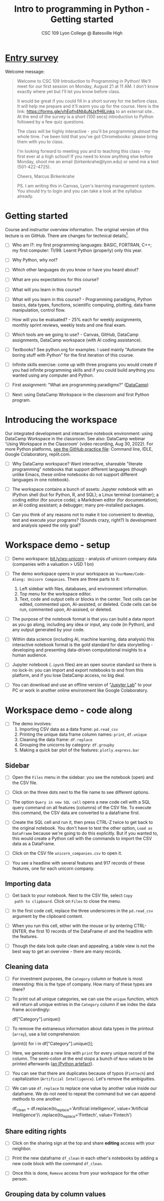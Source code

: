 #+title: Intro to programming in Python - Getting started
#+subtitle: CSC 109 Lyon College @ Batesville High
#+options: num:nil
#+startup: overview hideblocks indent inlineimages
* [[https://docs.google.com/forms/d/1YItHX4fru4TiNvmzJQDh-DG9t2C69dLQNWw0uIc_vmE/edit][Entry survey]]

Welcome message:
#+begin_quote
Welcome to CSC 109 Introduction to Programming in Python! We'll meet
for our first session on Monday, August 21 at 11 AM. I don't know
exactly where yet but I'll let you know before class.

It would be great if you could fill in a short survey for me before
class. It will help me prepare and it'll warm you up for the
course. Here is the link: https://forms.gle/vhEpfn4Nt4uNJxfH6Links to
an external site.. At the end of the survey is a short (100 secs)
introduction to Python followed by a few quiz questions.

The class will be highly interactive - you'll be programming almost
the whole time. I've been told that you've got Chromebooks: please
bring them with you to class.

I'm looking forward to meeting you and to teaching this class - my
first ever at a high school! If you need to know anything else before
Monday, shoot me an email (birkenkrahe@lyon.edu) or send me a text
(501-422-4725).

Cheers,
Marcus Birkenkrahe

PS. I am writing this in Canvas, Lyon's learning management
system. You should try to login and you can take a look at the
syllabus already.
#+end_quote

* Getting started

Course and instructor overview information. The original version of
this lecture is on GitHub. There are changes for technical details[fn:1].

- [ ] Who am I?: my first programming languages: BASIC, FORTRAN, C++;
  my first computer: TI/99. Learnt Python (properly) only this year.
     
- [ ] Why Python, why not?

- [ ] Which other languages do you know or have you heard about?

- [ ] What are you expectations for this course?

- [ ] What will you learn in this course?

- [ ] What will you learn in this course? - Programming paradigms,
  Python basics, data types, functions, scientific computing,
  plotting, data frame manipulation, control flow.

- [ ] How will you be evaluated? - 25% each for weekly assignments,
  monthly sprint reviews, weekly tests and one final exam.

- [ ] Which tools are we going to use? - Canvas, GitHub, DataCamp
  assignments, DataCamp workspace (with AI coding assistance).

- [ ] Textbooks? See python.org for examples. I used mainly "Automate
  the boring stuff with Python" for the first iteration of this
  course.

- [ ] Infinite skills exercise: come up with three programs you would
  create if you had infinite programming skills and if you could build
  anything you wanted using any computer and Python.

- [ ] First assignment: "What are programming paradigms?"  ([[https://app.datacamp.com/learn/courses/introduction-to-programming-paradigms][DataCamp]])

- [ ] Next: using DataCamp Workspace in the classroom and first Python
  program.

* Introducing the workspace

Our integrated development and interactive notebook environment: using
DataCamp Workspace in the classroom. See also: DataCamp webinar 'Using
Workspace in the Classroom' (video recording, Aug 30, 2022). For more
Python platforms, [[https://github.com/birkenkrahe/py/blob/main/org/0_course_practice.org][see the GitHub practice file]]: Command line, IDLE,
Google Colaboratory, replit.com.

- [ ] Why DataCamp workspace? Want interactive, shareable "literate
  programming" notebooks that support different languages (though
  unlike Emacs, these online notebooks do not support different
  languages in one notebook).

- [ ] The workspace contains a bunch of assets: Jupyter notebook with
  an IPython shell (but for Python, R, and SQL); a Linux terminal
  (container); a coding editor (for source code); a Markdown editor
  (for documentation); an AI coding assistant; a debugger; many
  pre-installed packages.

- [ ] Can you think of any reasons not to make it too convenient to
  develop, test and execute your programs? (Sounds crazy, right?) Is
  development and analysis speed the only goal?

* Workspace demo - setup

- [ ] Demo workspace: [[https://bit.ly/ws-unicorn][bit.ly/ws-unicorn]] - analysis of unicorn company
  data (companies with a valuation > USD 1 bn)

- [ ] The demo workspace opens in your workspace as
  ~YourName/Code-Along: Unicorn Companies~. There are three parts to it:
  1) Left sidebar with files, databases, and environment information.
  2) Top menu for the workspace editor.
  3) Text, code and output cells or blocks in the center. Text cells
     can be edited, commented upon, AI-assisted, or deleted. Code
     cells can be run, commented upon, AI-assised, or deleted.

- [ ] The purpose of the notebook format is that you can build a data
  report as you go along, including any idea or input, any code (in
  Python), and any output generated by your code.

- [ ] Within data science (including AI, machine learning, data
  analysis) this interactive notebook format is the gold standard for
  data storytelling - developing and presenting data-driven
  computational insights to a human audience.

- [ ] Jupyter notebook (~.ipynb~ files) are an open source standard so
  there is no lock-in: you can import and export notebooks to and from
  this platform, and if you lose DataCamp access, no big deal.

- [ ] You can download and use an offline version of "[[https://jupyter.org/][Jupyter Lab]]" to
  your PC or work in another online environment like Google
  Colaboratory.

* Workspace demo - code along

- [ ] The demo involves:
  1) Importing CSV data as a data frame: ~pd.read_csv~
  2) Printing the unique data frame column names: ~print~, ~df.unique~
  3) Cleaning the data frame: ~df.replace~
  4) Grouping the unicorns by category: ~df.groupby~
  5) Making a quick bar plot of the features: ~plotly.express.bar~

** Sidebar

- [ ] Open the ~Files~ menu in the sidebar: you see the notebook (open)
  and the CSV file.

- [ ] Click on the three dots next to the file name to see different
  options.

- [ ] The option ~Query in new SQL cell~ opens a new code cell with a
  SQL query command on all features (columns) of the CSV file. To
  execute this command, the CSV data are converted to a dataframe
  first.

- [ ] Create the SQL cell and run it, then press CTRL-Z twice to get
  back to the original notebook. You don't have to test the other
  option, ~Load as DataFrame~ because we're going to do this
  explicitly. But if you wanted to, this would create a Python cell
  with the commands to import the CSV data as a DataFrame.

- [ ] Click on the CSV file ~unicorn_companies.csv~ to open it.

- [ ] You see a headline with several features and 917 records of
  these features, one for each unicorn company.

** Importing data

- [ ] Get back to your notebook. Next to the CSV file, select ~Copy
  path to clipboard~. Click on ~Files~ to close the menu.

- [ ] In the first code cell, replace the three underscores in the
  ~pd.read_csv~ argument by the clipboard content.

- [ ] When you run this cell, either with the mouse or by entering
  CTRL-ENTER, the first 10 records of the DataFrame ~df~ and the
  headline with the features.

- [ ] Though the data look quite clean and appealing, a table view is
  not the best way to get an overview - there are many records.

** Cleaning data

- [ ] For investment purposes, the ~Category~ column or feature is most
  interesting: this is the type of company. How many of these types
  are there?

- [ ] To print out all unique categories, we can use the ~unique~
  function, which will return all unique entries in the ~Category~
  column if we index the data frame accordingly:
  #+begin_example python
    df["Category"].unique()
  #+end_example

- [ ] To remove the extraneous information about data types in the
  printout (~array~), use a list comprehension:
  #+begin_example python
    [print(i) for i in df["Category"].unique()];
  #+end_example

- [ ] Here, we generate a new line with ~print~ for every unique record
  of the column. The semi-colon at the end stops a bunch of ~None~
  values to be printed afterwards ([[https://shareg.pt/GRpmKpZ][an IPython artefact]]).

- [ ] You can see that there are duplicates because of typos
  (~Finttech~) and capitalization (~Artificial Intelligence~). Let's
  remove the ambiguities.

- [ ] We can use ~df.replace~ to replace one value by another value
  inside our dataframe. We do not need to repeat the command but we
  can append methods to one another:
  #+begin_example python
    df_clean = df.replace(to_replace='Artificial intelligence',
                          value='Artificial Intelligence')\
                 .replace(to_replace='Finttech',
                          value='Fintech')
  #+end_example
  
** Share editing rights

- [ ] Click on the sharing sign at the top and share *editing* access
  with your neighbor.
  
- [ ] Print the new dataframe ~df_clean~ in each other's notebooks by
  adding a new code block with the command ~df_clean~.
  
- [ ] Once this is done, ~Remove~ access from your workspace for the
  other person.

** Grouping data by column values

- [ ] We want to group records within the same industry to see how
  the unicorn companies are distributed across industries.

- [ ] We use three functions: ~df.groupby()~ on the ~Category~ column
  ([[https://shareg.pt/UlD0wbz][ChatGPT summary]]), ~size~ to extract the number of records in each
  group, and ~sort_values~ to sort the result in descending order:
  #+begin_example python
    category_counts =\
        df_clean.groupby(by = 'Category', as_index=False)\
                .size()\
                .sort_values(by=['size'])
  #+end_example

- [ ] ~category_counts~ is a pandas DataFrame with two columns,
  ~Category~, and ~size~. 

** Plotting data

- [ ] To plot the distribution, we use a bar chart that plots the
  frequency (counts) for each industry using ~plotly.express~:
  #+begin_example python
    import plotly.express as px
    px.bar(category_counts, x = 'Category', y = 'size')
  #+end_example

- [ ] ~plotly~ is a plotting library, and ~plotly.express~ is a module to
  provide a range of plot types quickly ([[https://shareg.pt/4rEGXS1][ChatGPT help]] and [[https://plotly.com/python/plotly-express/][online doc]]).

** Magic commands

- [ ] Create a new code block to check if IPython "[[https://ipython.readthedocs.io/en/stable/interactive/magics.html][magic commands]]" are
  supported, and enter ~%whos~, which should generate a table of
  variables with their types and some environment information.
  
* Workspace - Summary

- Workspace offers [[https://jupyter.org/][Jupyter]] notebooks in Python, R and SQL.
- WS Notebooks contain text, code, output ("[[https://en.wikipedia.org/wiki/Literate_programming][literate programming]]").
- WS Notebooks have pre-installed libraries and sample data
- WS notebooks run an [[https://ipython.org/][IPython]] shell 
- WS notebooks can be downloaded/uploaded as ~.ipynb~ files
- WS notebooks can be shared with other [DataCamp] users
- WS notebooks can be [[https://app.datacamp.com/workspace/w/673a5c14-1777-45e0-ac25-6b882ce06fc5][published]] to [DataCamp] portfolios
  
* Footnotes

[fn:1]Example: in the summer 2023 course when the material was
created, we used Google Colaboratory, replit.com and IDLE, while in
this course we only use the online DataCamp Workspace platform.
